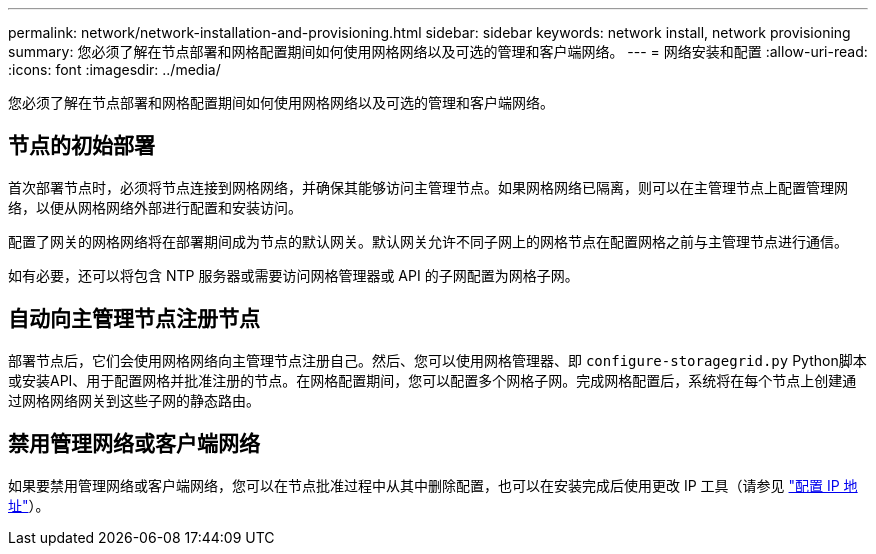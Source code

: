 ---
permalink: network/network-installation-and-provisioning.html 
sidebar: sidebar 
keywords: network install, network provisioning 
summary: 您必须了解在节点部署和网格配置期间如何使用网格网络以及可选的管理和客户端网络。 
---
= 网络安装和配置
:allow-uri-read: 
:icons: font
:imagesdir: ../media/


[role="lead"]
您必须了解在节点部署和网格配置期间如何使用网格网络以及可选的管理和客户端网络。



== 节点的初始部署

首次部署节点时，必须将节点连接到网格网络，并确保其能够访问主管理节点。如果网格网络已隔离，则可以在主管理节点上配置管理网络，以便从网格网络外部进行配置和安装访问。

配置了网关的网格网络将在部署期间成为节点的默认网关。默认网关允许不同子网上的网格节点在配置网格之前与主管理节点进行通信。

如有必要，还可以将包含 NTP 服务器或需要访问网格管理器或 API 的子网配置为网格子网。



== 自动向主管理节点注册节点

部署节点后，它们会使用网格网络向主管理节点注册自己。然后、您可以使用网格管理器、即 `configure-storagegrid.py` Python脚本或安装API、用于配置网格并批准注册的节点。在网格配置期间，您可以配置多个网格子网。完成网格配置后，系统将在每个节点上创建通过网格网络网关到这些子网的静态路由。



== 禁用管理网络或客户端网络

如果要禁用管理网络或客户端网络，您可以在节点批准过程中从其中删除配置，也可以在安装完成后使用更改 IP 工具（请参见 link:../maintain/configuring-ip-addresses.html["配置 IP 地址"]）。

